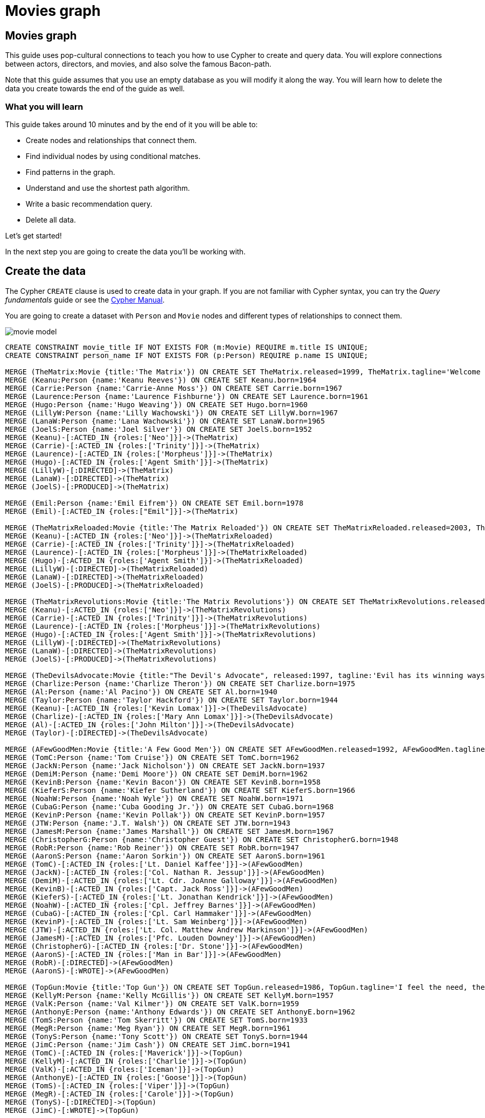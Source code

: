 = Movies graph
:imagesdir: https://neo4j-graph-examples.github.io/get-started/documentation/img/

== Movies graph

This guide uses pop-cultural connections to teach you how to use Cypher to create and query data.
You will explore connections between actors, directors, and movies, and also solve the famous Bacon-path.

Note that this guide assumes that you use an empty database as you will modify it along the way.
You will learn how to delete the data you create towards the end of the guide as well.

=== What you will learn

This guide takes around 10 minutes and by the end of it you will be able to:

- Create nodes and relationships that connect them.
- Find individual nodes by using conditional matches.
- Find patterns in the graph.
- Understand and use the shortest path algorithm.
- Write a basic recommendation query.
- Delete all data.

Let's get started!

In the next step you are going to create the data you'll be working with.

== Create the data

The Cypher `CREATE` clause is used to create data in your graph.
If you are not familiar with Cypher syntax, you can try the _Query fundamentals_ guide or see the link:https://neo4j.com/docs/cypher-manual/current[Cypher Manual].

You are going to create a dataset with `Person` and `Movie` nodes and different types of relationships to connect them.

image::movie-model.png[]

[source,cypher]
----
CREATE CONSTRAINT movie_title IF NOT EXISTS FOR (m:Movie) REQUIRE m.title IS UNIQUE;
CREATE CONSTRAINT person_name IF NOT EXISTS FOR (p:Person) REQUIRE p.name IS UNIQUE;

MERGE (TheMatrix:Movie {title:'The Matrix'}) ON CREATE SET TheMatrix.released=1999, TheMatrix.tagline='Welcome to the Real World'
MERGE (Keanu:Person {name:'Keanu Reeves'}) ON CREATE SET Keanu.born=1964
MERGE (Carrie:Person {name:'Carrie-Anne Moss'}) ON CREATE SET Carrie.born=1967
MERGE (Laurence:Person {name:'Laurence Fishburne'}) ON CREATE SET Laurence.born=1961
MERGE (Hugo:Person {name:'Hugo Weaving'}) ON CREATE SET Hugo.born=1960
MERGE (LillyW:Person {name:'Lilly Wachowski'}) ON CREATE SET LillyW.born=1967
MERGE (LanaW:Person {name:'Lana Wachowski'}) ON CREATE SET LanaW.born=1965
MERGE (JoelS:Person {name:'Joel Silver'}) ON CREATE SET JoelS.born=1952
MERGE (Keanu)-[:ACTED_IN {roles:['Neo']}]->(TheMatrix)
MERGE (Carrie)-[:ACTED_IN {roles:['Trinity']}]->(TheMatrix)
MERGE (Laurence)-[:ACTED_IN {roles:['Morpheus']}]->(TheMatrix)
MERGE (Hugo)-[:ACTED_IN {roles:['Agent Smith']}]->(TheMatrix)
MERGE (LillyW)-[:DIRECTED]->(TheMatrix)
MERGE (LanaW)-[:DIRECTED]->(TheMatrix)
MERGE (JoelS)-[:PRODUCED]->(TheMatrix)

MERGE (Emil:Person {name:'Emil Eifrem'}) ON CREATE SET Emil.born=1978
MERGE (Emil)-[:ACTED_IN {roles:["Emil"]}]->(TheMatrix)

MERGE (TheMatrixReloaded:Movie {title:'The Matrix Reloaded'}) ON CREATE SET TheMatrixReloaded.released=2003, TheMatrixReloaded.tagline='Free your mind'
MERGE (Keanu)-[:ACTED_IN {roles:['Neo']}]->(TheMatrixReloaded)
MERGE (Carrie)-[:ACTED_IN {roles:['Trinity']}]->(TheMatrixReloaded)
MERGE (Laurence)-[:ACTED_IN {roles:['Morpheus']}]->(TheMatrixReloaded)
MERGE (Hugo)-[:ACTED_IN {roles:['Agent Smith']}]->(TheMatrixReloaded)
MERGE (LillyW)-[:DIRECTED]->(TheMatrixReloaded)
MERGE (LanaW)-[:DIRECTED]->(TheMatrixReloaded)
MERGE (JoelS)-[:PRODUCED]->(TheMatrixReloaded)

MERGE (TheMatrixRevolutions:Movie {title:'The Matrix Revolutions'}) ON CREATE SET TheMatrixRevolutions.released=2003, TheMatrixRevolutions.tagline='Everything that has a beginning has an end'
MERGE (Keanu)-[:ACTED_IN {roles:['Neo']}]->(TheMatrixRevolutions)
MERGE (Carrie)-[:ACTED_IN {roles:['Trinity']}]->(TheMatrixRevolutions)
MERGE (Laurence)-[:ACTED_IN {roles:['Morpheus']}]->(TheMatrixRevolutions)
MERGE (Hugo)-[:ACTED_IN {roles:['Agent Smith']}]->(TheMatrixRevolutions)
MERGE (LillyW)-[:DIRECTED]->(TheMatrixRevolutions)
MERGE (LanaW)-[:DIRECTED]->(TheMatrixRevolutions)
MERGE (JoelS)-[:PRODUCED]->(TheMatrixRevolutions)

MERGE (TheDevilsAdvocate:Movie {title:"The Devil's Advocate", released:1997, tagline:'Evil has its winning ways'})
MERGE (Charlize:Person {name:'Charlize Theron'}) ON CREATE SET Charlize.born=1975
MERGE (Al:Person {name:'Al Pacino'}) ON CREATE SET Al.born=1940
MERGE (Taylor:Person {name:'Taylor Hackford'}) ON CREATE SET Taylor.born=1944
MERGE (Keanu)-[:ACTED_IN {roles:['Kevin Lomax']}]->(TheDevilsAdvocate)
MERGE (Charlize)-[:ACTED_IN {roles:['Mary Ann Lomax']}]->(TheDevilsAdvocate)
MERGE (Al)-[:ACTED_IN {roles:['John Milton']}]->(TheDevilsAdvocate)
MERGE (Taylor)-[:DIRECTED]->(TheDevilsAdvocate)

MERGE (AFewGoodMen:Movie {title:'A Few Good Men'}) ON CREATE SET AFewGoodMen.released=1992, AFewGoodMen.tagline='In the heart of the nation\'s capital, in a courthouse of the U.S. government, one man will stop at nothing to keep his honor, and one will stop at nothing to find the truth.'
MERGE (TomC:Person {name:'Tom Cruise'}) ON CREATE SET TomC.born=1962
MERGE (JackN:Person {name:'Jack Nicholson'}) ON CREATE SET JackN.born=1937
MERGE (DemiM:Person {name:'Demi Moore'}) ON CREATE SET DemiM.born=1962
MERGE (KevinB:Person {name:'Kevin Bacon'}) ON CREATE SET KevinB.born=1958
MERGE (KieferS:Person {name:'Kiefer Sutherland'}) ON CREATE SET KieferS.born=1966
MERGE (NoahW:Person {name:'Noah Wyle'}) ON CREATE SET NoahW.born=1971
MERGE (CubaG:Person {name:'Cuba Gooding Jr.'}) ON CREATE SET CubaG.born=1968
MERGE (KevinP:Person {name:'Kevin Pollak'}) ON CREATE SET KevinP.born=1957
MERGE (JTW:Person {name:'J.T. Walsh'}) ON CREATE SET JTW.born=1943
MERGE (JamesM:Person {name:'James Marshall'}) ON CREATE SET JamesM.born=1967
MERGE (ChristopherG:Person {name:'Christopher Guest'}) ON CREATE SET ChristopherG.born=1948
MERGE (RobR:Person {name:'Rob Reiner'}) ON CREATE SET RobR.born=1947
MERGE (AaronS:Person {name:'Aaron Sorkin'}) ON CREATE SET AaronS.born=1961
MERGE (TomC)-[:ACTED_IN {roles:['Lt. Daniel Kaffee']}]->(AFewGoodMen)
MERGE (JackN)-[:ACTED_IN {roles:['Col. Nathan R. Jessup']}]->(AFewGoodMen)
MERGE (DemiM)-[:ACTED_IN {roles:['Lt. Cdr. JoAnne Galloway']}]->(AFewGoodMen)
MERGE (KevinB)-[:ACTED_IN {roles:['Capt. Jack Ross']}]->(AFewGoodMen)
MERGE (KieferS)-[:ACTED_IN {roles:['Lt. Jonathan Kendrick']}]->(AFewGoodMen)
MERGE (NoahW)-[:ACTED_IN {roles:['Cpl. Jeffrey Barnes']}]->(AFewGoodMen)
MERGE (CubaG)-[:ACTED_IN {roles:['Cpl. Carl Hammaker']}]->(AFewGoodMen)
MERGE (KevinP)-[:ACTED_IN {roles:['Lt. Sam Weinberg']}]->(AFewGoodMen)
MERGE (JTW)-[:ACTED_IN {roles:['Lt. Col. Matthew Andrew Markinson']}]->(AFewGoodMen)
MERGE (JamesM)-[:ACTED_IN {roles:['Pfc. Louden Downey']}]->(AFewGoodMen)
MERGE (ChristopherG)-[:ACTED_IN {roles:['Dr. Stone']}]->(AFewGoodMen)
MERGE (AaronS)-[:ACTED_IN {roles:['Man in Bar']}]->(AFewGoodMen)
MERGE (RobR)-[:DIRECTED]->(AFewGoodMen)
MERGE (AaronS)-[:WROTE]->(AFewGoodMen)

MERGE (TopGun:Movie {title:'Top Gun'}) ON CREATE SET TopGun.released=1986, TopGun.tagline='I feel the need, the need for speed.'
MERGE (KellyM:Person {name:'Kelly McGillis'}) ON CREATE SET KellyM.born=1957
MERGE (ValK:Person {name:'Val Kilmer'}) ON CREATE SET ValK.born=1959
MERGE (AnthonyE:Person {name:'Anthony Edwards'}) ON CREATE SET AnthonyE.born=1962
MERGE (TomS:Person {name:'Tom Skerritt'}) ON CREATE SET TomS.born=1933
MERGE (MegR:Person {name:'Meg Ryan'}) ON CREATE SET MegR.born=1961
MERGE (TonyS:Person {name:'Tony Scott'}) ON CREATE SET TonyS.born=1944
MERGE (JimC:Person {name:'Jim Cash'}) ON CREATE SET JimC.born=1941
MERGE (TomC)-[:ACTED_IN {roles:['Maverick']}]->(TopGun)
MERGE (KellyM)-[:ACTED_IN {roles:['Charlie']}]->(TopGun)
MERGE (ValK)-[:ACTED_IN {roles:['Iceman']}]->(TopGun)
MERGE (AnthonyE)-[:ACTED_IN {roles:['Goose']}]->(TopGun)
MERGE (TomS)-[:ACTED_IN {roles:['Viper']}]->(TopGun)
MERGE (MegR)-[:ACTED_IN {roles:['Carole']}]->(TopGun)
MERGE (TonyS)-[:DIRECTED]->(TopGun)
MERGE (JimC)-[:WROTE]->(TopGun)

MERGE (JerryMaguire:Movie {title:'Jerry Maguire'}) ON CREATE SET JerryMaguire.released=2000, JerryMaguire.tagline='The rest of his life begins now.'
MERGE (ReneeZ:Person {name:'Renee Zellweger'}) ON CREATE SET ReneeZ.born=1969
MERGE (KellyP:Person {name:'Kelly Preston'}) ON CREATE SET KellyP.born=1962
MERGE (JerryO:Person {name:'Jerry O\'Connell'}) ON CREATE SET JerryO.born=1974
MERGE (JayM:Person {name:'Jay Mohr'}) ON CREATE SET JayM.born=1970
MERGE (BonnieH:Person {name:'Bonnie Hunt'}) ON CREATE SET BonnieH.born=1961
MERGE (ReginaK:Person {name:'Regina King'}) ON CREATE SET ReginaK.born=1971
MERGE (JonathanL:Person {name:'Jonathan Lipnicki'}) ON CREATE SET JonathanL.born=1996
MERGE (CameronC:Person {name:'Cameron Crowe'}) ON CREATE SET CameronC.born=1957
MERGE (TomC)-[:ACTED_IN {roles:['Jerry Maguire']}]->(JerryMaguire)
MERGE (CubaG)-[:ACTED_IN {roles:['Rod Tidwell']}]->(JerryMaguire)
MERGE (ReneeZ)-[:ACTED_IN {roles:['Dorothy Boyd']}]->(JerryMaguire)
MERGE (KellyP)-[:ACTED_IN {roles:['Avery Bishop']}]->(JerryMaguire)
MERGE (JerryO)-[:ACTED_IN {roles:['Frank Cushman']}]->(JerryMaguire)
MERGE (JayM)-[:ACTED_IN {roles:['Bob Sugar']}]->(JerryMaguire)
MERGE (BonnieH)-[:ACTED_IN {roles:['Laurel Boyd']}]->(JerryMaguire)
MERGE (ReginaK)-[:ACTED_IN {roles:['Marcee Tidwell']}]->(JerryMaguire)
MERGE (JonathanL)-[:ACTED_IN {roles:['Ray Boyd']}]->(JerryMaguire)
MERGE (CameronC)-[:DIRECTED]->(JerryMaguire)
MERGE (CameronC)-[:PRODUCED]->(JerryMaguire)
MERGE (CameronC)-[:WROTE]->(JerryMaguire)

MERGE (StandByMe:Movie {title:'Stand By Me'}) ON CREATE SET StandByMe.released=1986, StandByMe.tagline='For some, it\'s the last real taste of innocence, and the first real taste of life. But for everyone, it\'s the time that memories are made of.'
MERGE (RiverP:Person {name:'River Phoenix'}) ON CREATE SET RiverP.born=1970
MERGE (CoreyF:Person {name:'Corey Feldman'}) ON CREATE SET CoreyF.born=1971
MERGE (WilW:Person {name:'Wil Wheaton'}) ON CREATE SET WilW.born=1972
MERGE (JohnC:Person {name:'John Cusack'}) ON CREATE SET JohnC.born=1966
MERGE (MarshallB:Person {name:'Marshall Bell'}) ON CREATE SET MarshallB.born=1942
MERGE (WilW)-[:ACTED_IN {roles:['Gordie Lachance']}]->(StandByMe)
MERGE (RiverP)-[:ACTED_IN {roles:['Chris Chambers']}]->(StandByMe)
MERGE (JerryO)-[:ACTED_IN {roles:['Vern Tessio']}]->(StandByMe)
MERGE (CoreyF)-[:ACTED_IN {roles:['Teddy Duchamp']}]->(StandByMe)
MERGE (JohnC)-[:ACTED_IN {roles:['Denny Lachance']}]->(StandByMe)
MERGE (KieferS)-[:ACTED_IN {roles:['Ace Merrill']}]->(StandByMe)
MERGE (MarshallB)-[:ACTED_IN {roles:['Mr. Lachance']}]->(StandByMe)
MERGE (RobR)-[:DIRECTED]->(StandByMe)

MERGE (AsGoodAsItGets:Movie {title:'As Good as It Gets'}) ON CREATE SET AsGoodAsItGets.released=1997, AsGoodAsItGets.tagline='A comedy from the heart that goes for the throat.'
MERGE (HelenH:Person {name:'Helen Hunt'}) ON CREATE SET HelenH.born=1963
MERGE (GregK:Person {name:'Greg Kinnear'}) ON CREATE SET GregK.born=1963
MERGE (JamesB:Person {name:'James L. Brooks'}) ON CREATE SET JamesB.born=1940
MERGE (JackN)-[:ACTED_IN {roles:['Melvin Udall']}]->(AsGoodAsItGets)
MERGE (HelenH)-[:ACTED_IN {roles:['Carol Connelly']}]->(AsGoodAsItGets)
MERGE (GregK)-[:ACTED_IN {roles:['Simon Bishop']}]->(AsGoodAsItGets)
MERGE (CubaG)-[:ACTED_IN {roles:['Frank Sachs']}]->(AsGoodAsItGets)
MERGE (JamesB)-[:DIRECTED]->(AsGoodAsItGets)

MERGE (WhatDreamsMayCome:Movie {title:'What Dreams May Come'}) ON CREATE SET WhatDreamsMayCome.released=1998, WhatDreamsMayCome.tagline='After life there is more. The end is just the beginning.'
MERGE (AnnabellaS:Person {name:'Annabella Sciorra'}) ON CREATE SET AnnabellaS.born=1960
MERGE (MaxS:Person {name:'Max von Sydow'}) ON CREATE SET MaxS.born=1929
MERGE (WernerH:Person {name:'Werner Herzog'}) ON CREATE SET WernerH.born=1942
MERGE (Robin:Person {name:'Robin Williams'}) ON CREATE SET Robin.born=1951
MERGE (VincentW:Person {name:'Vincent Ward'}) ON CREATE SET VincentW.born=1956
MERGE (Robin)-[:ACTED_IN {roles:['Chris Nielsen']}]->(WhatDreamsMayCome)
MERGE (CubaG)-[:ACTED_IN {roles:['Albert Lewis']}]->(WhatDreamsMayCome)
MERGE (AnnabellaS)-[:ACTED_IN {roles:['Annie Collins-Nielsen']}]->(WhatDreamsMayCome)
MERGE (MaxS)-[:ACTED_IN {roles:['The Tracker']}]->(WhatDreamsMayCome)
MERGE (WernerH)-[:ACTED_IN {roles:['The Face']}]->(WhatDreamsMayCome)
MERGE (VincentW)-[:DIRECTED]->(WhatDreamsMayCome)

MERGE (SnowFallingonCedars:Movie {title:'Snow Falling on Cedars'}) ON CREATE SET SnowFallingonCedars.released=1999, SnowFallingonCedars.tagline='First loves last. Forever.'
MERGE (EthanH:Person {name:'Ethan Hawke'}) ON CREATE SET EthanH.born=1970
MERGE (RickY:Person {name:'Rick Yune'}) ON CREATE SET RickY.born=1971
MERGE (JamesC:Person {name:'James Cromwell'}) ON CREATE SET JamesC.born=1940
MERGE (ScottH:Person {name:'Scott Hicks'}) ON CREATE SET ScottH.born=1953
MERGE (EthanH)-[:ACTED_IN {roles:['Ishmael Chambers']}]->(SnowFallingonCedars)
MERGE (RickY)-[:ACTED_IN {roles:['Kazuo Miyamoto']}]->(SnowFallingonCedars)
MERGE (MaxS)-[:ACTED_IN {roles:['Nels Gudmundsson']}]->(SnowFallingonCedars)
MERGE (JamesC)-[:ACTED_IN {roles:['Judge Fielding']}]->(SnowFallingonCedars)
MERGE (ScottH)-[:DIRECTED]->(SnowFallingonCedars)

MERGE (YouveGotMail:Movie {title:'You\'ve Got Mail'}) ON CREATE SET YouveGotMail.released=1998, YouveGotMail.tagline='At odds in life... in love on-line.'
MERGE (ParkerP:Person {name:'Parker Posey'}) ON CREATE SET ParkerP.born=1968
MERGE (DaveC:Person {name:'Dave Chappelle'}) ON CREATE SET DaveC.born=1973
MERGE (SteveZ:Person {name:'Steve Zahn'}) ON CREATE SET SteveZ.born=1967
MERGE (TomH:Person {name:'Tom Hanks'}) ON CREATE SET TomH.born=1956
MERGE (NoraE:Person {name:'Nora Ephron'}) ON CREATE SET NoraE.born=1941
MERGE (TomH)-[:ACTED_IN {roles:['Joe Fox']}]->(YouveGotMail)
MERGE (MegR)-[:ACTED_IN {roles:['Kathleen Kelly']}]->(YouveGotMail)
MERGE (GregK)-[:ACTED_IN {roles:['Frank Navasky']}]->(YouveGotMail)
MERGE (ParkerP)-[:ACTED_IN {roles:['Patricia Eden']}]->(YouveGotMail)
MERGE (DaveC)-[:ACTED_IN {roles:['Kevin Jackson']}]->(YouveGotMail)
MERGE (SteveZ)-[:ACTED_IN {roles:['George Pappas']}]->(YouveGotMail)
MERGE (NoraE)-[:DIRECTED]->(YouveGotMail)

MERGE (SleeplessInSeattle:Movie {title:'Sleepless in Seattle'}) ON CREATE SET SleeplessInSeattle.released=1993, SleeplessInSeattle.tagline='What if someone you never met, someone you never saw, someone you never knew was the only someone for you?'
MERGE (RitaW:Person {name:'Rita Wilson'}) ON CREATE SET RitaW.born=1956
MERGE (BillPull:Person {name:'Bill Pullman'}) ON CREATE SET BillPull.born=1953
MERGE (VictorG:Person {name:'Victor Garber'}) ON CREATE SET VictorG.born=1949
MERGE (RosieO:Person {name:'Rosie O\'Donnell'}) ON CREATE SET RosieO.born=1962
MERGE (TomH)-[:ACTED_IN {roles:['Sam Baldwin']}]->(SleeplessInSeattle)
MERGE (MegR)-[:ACTED_IN {roles:['Annie Reed']}]->(SleeplessInSeattle)
MERGE (RitaW)-[:ACTED_IN {roles:['Suzy']}]->(SleeplessInSeattle)
MERGE (BillPull)-[:ACTED_IN {roles:['Walter']}]->(SleeplessInSeattle)
MERGE (VictorG)-[:ACTED_IN {roles:['Greg']}]->(SleeplessInSeattle)
MERGE (RosieO)-[:ACTED_IN {roles:['Becky']}]->(SleeplessInSeattle)
MERGE (NoraE)-[:DIRECTED]->(SleeplessInSeattle)

MERGE (JoeVersustheVolcano:Movie {title:'Joe Versus the Volcano'}) ON CREATE SET JoeVersustheVolcano.released=1990, JoeVersustheVolcano.tagline='A story of love, lava and burning desire.'
MERGE (JohnS:Person {name:'John Patrick Stanley'}) ON CREATE SET JohnS.born=1950
MERGE (Nathan:Person {name:'Nathan Lane'}) ON CREATE SET Nathan.born=1956
MERGE (TomH)-[:ACTED_IN {roles:['Joe Banks']}]->(JoeVersustheVolcano)
MERGE (MegR)-[:ACTED_IN {roles:['DeDe', 'Angelica Graynamore', 'Patricia Graynamore']}]->(JoeVersustheVolcano)
MERGE (Nathan)-[:ACTED_IN {roles:['Baw']}]->(JoeVersustheVolcano)
MERGE (JohnS)-[:DIRECTED]->(JoeVersustheVolcano)

MERGE (WhenHarryMetSally:Movie {title:'When Harry Met Sally'}) ON CREATE SET WhenHarryMetSally.released=1998, WhenHarryMetSally.tagline='Can two friends sleep together and still love each other in the morning?'
MERGE (BillyC:Person {name:'Billy Crystal'}) ON CREATE SET BillyC.born=1948
MERGE (CarrieF:Person {name:'Carrie Fisher'}) ON CREATE SET CarrieF.born=1956
MERGE (BrunoK:Person {name:'Bruno Kirby'}) ON CREATE SET BrunoK.born=1949
MERGE (BillyC)-[:ACTED_IN {roles:['Harry Burns']}]->(WhenHarryMetSally)
MERGE (MegR)-[:ACTED_IN {roles:['Sally Albright']}]->(WhenHarryMetSally)
MERGE (CarrieF)-[:ACTED_IN {roles:['Marie']}]->(WhenHarryMetSally)
MERGE (BrunoK)-[:ACTED_IN {roles:['Jess']}]->(WhenHarryMetSally)
MERGE (RobR)-[:DIRECTED]->(WhenHarryMetSally)
MERGE (RobR)-[:PRODUCED]->(WhenHarryMetSally)
MERGE (NoraE)-[:PRODUCED]->(WhenHarryMetSally)
MERGE (NoraE)-[:WROTE]->(WhenHarryMetSally)

MERGE (ThatThingYouDo:Movie {title:'That Thing You Do'}) ON CREATE SET ThatThingYouDo.released=1996, ThatThingYouDo.tagline='In every life there comes a time when that thing you dream becomes that thing you do'
MERGE (LivT:Person {name:'Liv Tyler'}) ON CREATE SET LivT.born=1977
MERGE (TomH)-[:ACTED_IN {roles:['Mr. White']}]->(ThatThingYouDo)
MERGE (LivT)-[:ACTED_IN {roles:['Faye Dolan']}]->(ThatThingYouDo)
MERGE (Charlize)-[:ACTED_IN {roles:['Tina']}]->(ThatThingYouDo)
MERGE (TomH)-[:DIRECTED]->(ThatThingYouDo)

MERGE (TheReplacements:Movie {title:'The Replacements'}) ON CREATE SET TheReplacements.released=2000, TheReplacements.tagline='Pain heals, Chicks dig scars... Glory lasts forever'
MERGE (Brooke:Person {name:'Brooke Langton'}) ON CREATE SET Brooke.born=1970
MERGE (Gene:Person {name:'Gene Hackman'}) ON CREATE SET Gene.born=1930
MERGE (Orlando:Person {name:'Orlando Jones'}) ON CREATE SET Orlando.born=1968
MERGE (Howard:Person {name:'Howard Deutch'}) ON CREATE SET Howard.born=1950
MERGE (Keanu)-[:ACTED_IN {roles:['Shane Falco']}]->(TheReplacements)
MERGE (Brooke)-[:ACTED_IN {roles:['Annabelle Farrell']}]->(TheReplacements)
MERGE (Gene)-[:ACTED_IN {roles:['Jimmy McGinty']}]->(TheReplacements)
MERGE (Orlando)-[:ACTED_IN {roles:['Clifford Franklin']}]->(TheReplacements)
MERGE (Howard)-[:DIRECTED]->(TheReplacements)

MERGE (RescueDawn:Movie {title:'RescueDawn'}) ON CREATE SET RescueDawn.released=2006, RescueDawn.tagline='Based on the extraordinary true story of one man\'s fight for freedom'
MERGE (ChristianB:Person {name:'Christian Bale'}) ON CREATE SET ChristianB.born=1974
MERGE (ZachG:Person {name:'Zach Grenier'}) ON CREATE SET ZachG.born=1954
MERGE (MarshallB)-[:ACTED_IN {roles:['Admiral']}]->(RescueDawn)
MERGE (ChristianB)-[:ACTED_IN {roles:['Dieter Dengler']}]->(RescueDawn)
MERGE (ZachG)-[:ACTED_IN {roles:['Squad Leader']}]->(RescueDawn)
MERGE (SteveZ)-[:ACTED_IN {roles:['Duane']}]->(RescueDawn)
MERGE (WernerH)-[:DIRECTED]->(RescueDawn)

MERGE (TheBirdcage:Movie {title:'The Birdcage'}) ON CREATE SET TheBirdcage.released=1996, TheBirdcage.tagline='Come as you are'
MERGE (MikeN:Person {name:'Mike Nichols'}) ON CREATE SET MikeN.born=1931
MERGE (Robin)-[:ACTED_IN {roles:['Armand Goldman']}]->(TheBirdcage)
MERGE (Nathan)-[:ACTED_IN {roles:['Albert Goldman']}]->(TheBirdcage)
MERGE (Gene)-[:ACTED_IN {roles:['Sen. Kevin Keeley']}]->(TheBirdcage)
MERGE (MikeN)-[:DIRECTED]->(TheBirdcage)

MERGE (Unforgiven:Movie {title:'Unforgiven'}) ON CREATE SET Unforgiven.released=1992, Unforgiven.tagline='It\'s a hell of a thing, killing a man'
MERGE (RichardH:Person {name:'Richard Harris'}) ON CREATE SET RichardH.born=1930
MERGE (ClintE:Person {name:'Clint Eastwood'}) ON CREATE SET ClintE.born=1930
MERGE (RichardH)-[:ACTED_IN {roles:['English Bob']}]->(Unforgiven)
MERGE (ClintE)-[:ACTED_IN {roles:['Bill Munny']}]->(Unforgiven)
MERGE (Gene)-[:ACTED_IN {roles:['Little Bill Daggett']}]->(Unforgiven)
MERGE (ClintE)-[:DIRECTED]->(Unforgiven)

MERGE (JohnnyMnemonic:Movie {title:'Johnny Mnemonic'}) ON CREATE SET JohnnyMnemonic.released=1995, JohnnyMnemonic.tagline='The hottest data on earth. In the coolest head in town'
MERGE (Takeshi:Person {name:'Takeshi Kitano'}) ON CREATE SET Takeshi.born=1947
MERGE (Dina:Person {name:'Dina Meyer'}) ON CREATE SET Dina.born=1968
MERGE (IceT:Person {name:'Ice-T'}) ON CREATE SET IceT.born=1958
MERGE (RobertL:Person {name:'Robert Longo'}) ON CREATE SET RobertL.born=1953
MERGE (Keanu)-[:ACTED_IN {roles:['Johnny Mnemonic']}]->(JohnnyMnemonic)
MERGE (Takeshi)-[:ACTED_IN {roles:['Takahashi']}]->(JohnnyMnemonic)
MERGE (Dina)-[:ACTED_IN {roles:['Jane']}]->(JohnnyMnemonic)
MERGE (IceT)-[:ACTED_IN {roles:['J-Bone']}]->(JohnnyMnemonic)
MERGE (RobertL)-[:DIRECTED]->(JohnnyMnemonic)

MERGE (CloudAtlas:Movie {title:'Cloud Atlas'}) ON CREATE SET CloudAtlas.released=2012, CloudAtlas.tagline='Everything is connected'
MERGE (HalleB:Person {name:'Halle Berry'}) ON CREATE SET HalleB.born=1966
MERGE (JimB:Person {name:'Jim Broadbent'}) ON CREATE SET JimB.born=1949
MERGE (TomT:Person {name:'Tom Tykwer'}) ON CREATE SET TomT.born=1965
MERGE (DavidMitchell:Person {name:'David Mitchell'}) ON CREATE SET DavidMitchell.born=1969
MERGE (StefanArndt:Person {name:'Stefan Arndt'}) ON CREATE SET StefanArndt.born=1961
MERGE (TomH)-[:ACTED_IN {roles:['Zachry', 'Dr. Henry Goose', 'Isaac Sachs', 'Dermot Hoggins']}]->(CloudAtlas)
MERGE (Hugo)-[:ACTED_IN {roles:['Bill Smoke', 'Haskell Moore', 'Tadeusz Kesselring', 'Nurse Noakes', 'Boardman Mephi', 'Old Georgie']}]->(CloudAtlas)
MERGE (HalleB)-[:ACTED_IN {roles:['Luisa Rey', 'Jocasta Ayrs', 'Ovid', 'Meronym']}]->(CloudAtlas)
MERGE (JimB)-[:ACTED_IN {roles:['Vyvyan Ayrs', 'Captain Molyneux', 'Timothy Cavendish']}]->(CloudAtlas)
MERGE (TomT)-[:DIRECTED]->(CloudAtlas)
MERGE (LillyW)-[:DIRECTED]->(CloudAtlas)
MERGE (LanaW)-[:DIRECTED]->(CloudAtlas)
MERGE (DavidMitchell)-[:WROTE]->(CloudAtlas)
MERGE (StefanArndt)-[:PRODUCED]->(CloudAtlas)

MERGE (TheDaVinciCode:Movie {title:'The Da Vinci Code'}) ON CREATE SET TheDaVinciCode.released=2006, TheDaVinciCode.tagline='Break The Codes'
MERGE (IanM:Person {name:'Ian McKellen'}) ON CREATE SET IanM.born=1939
MERGE (AudreyT:Person {name:'Audrey Tautou'}) ON CREATE SET AudreyT.born=1976
MERGE (PaulB:Person {name:'Paul Bettany'}) ON CREATE SET PaulB.born=1971
MERGE (RonH:Person {name:'Ron Howard'}) ON CREATE SET RonH.born=1954
MERGE (TomH)-[:ACTED_IN {roles:['Dr. Robert Langdon']}]->(TheDaVinciCode)
MERGE (IanM)-[:ACTED_IN {roles:['Sir Leight Teabing']}]->(TheDaVinciCode)
MERGE (AudreyT)-[:ACTED_IN {roles:['Sophie Neveu']}]->(TheDaVinciCode)
MERGE (PaulB)-[:ACTED_IN {roles:['Silas']}]->(TheDaVinciCode)
MERGE (RonH)-[:DIRECTED]->(TheDaVinciCode)

MERGE (VforVendetta:Movie {title:'V for Vendetta'}) ON CREATE SET VforVendetta.released=2006, VforVendetta.tagline='Freedom! Forever!'
MERGE (NatalieP:Person {name:'Natalie Portman'}) ON CREATE SET NatalieP.born=1981
MERGE (StephenR:Person {name:'Stephen Rea'}) ON CREATE SET StephenR.born=1946
MERGE (JohnH:Person {name:'John Hurt'}) ON CREATE SET JohnH.born=1940
MERGE (BenM:Person {name:'Ben Miles'}) ON CREATE SET BenM.born=1967
MERGE (Hugo)-[:ACTED_IN {roles:['V']}]->(VforVendetta)
MERGE (NatalieP)-[:ACTED_IN {roles:['Evey Hammond']}]->(VforVendetta)
MERGE (StephenR)-[:ACTED_IN {roles:['Eric Finch']}]->(VforVendetta)
MERGE (JohnH)-[:ACTED_IN {roles:['High Chancellor Adam Sutler']}]->(VforVendetta)
MERGE (BenM)-[:ACTED_IN {roles:['Dascomb']}]->(VforVendetta)
MERGE (JamesM)-[:DIRECTED]->(VforVendetta)
MERGE (LillyW)-[:PRODUCED]->(VforVendetta)
MERGE (LanaW)-[:PRODUCED]->(VforVendetta)
MERGE (JoelS)-[:PRODUCED]->(VforVendetta)
MERGE (LillyW)-[:WROTE]->(VforVendetta)
MERGE (LanaW)-[:WROTE]->(VforVendetta)

MERGE (SpeedRacer:Movie {title:'Speed Racer'}) ON CREATE SET SpeedRacer.released=2008, SpeedRacer.tagline='Speed has no limits'
MERGE (EmileH:Person {name:'Emile Hirsch'}) ON CREATE SET EmileH.born=1985
MERGE (JohnG:Person {name:'John Goodman'}) ON CREATE SET JohnG.born=1960
MERGE (SusanS:Person {name:'Susan Sarandon'}) ON CREATE SET SusanS.born=1946
MERGE (MatthewF:Person {name:'Matthew Fox'}) ON CREATE SET MatthewF.born=1966
MERGE (ChristinaR:Person {name:'Christina Ricci'}) ON CREATE SET ChristinaR.born=1980
MERGE (Rain:Person {name:'Rain'}) ON CREATE SET Rain.born=1982
MERGE (EmileH)-[:ACTED_IN {roles:['Speed Racer']}]->(SpeedRacer)
MERGE (JohnG)-[:ACTED_IN {roles:['Pops']}]->(SpeedRacer)
MERGE (SusanS)-[:ACTED_IN {roles:['Mom']}]->(SpeedRacer)
MERGE (MatthewF)-[:ACTED_IN {roles:['Racer X']}]->(SpeedRacer)
MERGE (ChristinaR)-[:ACTED_IN {roles:['Trixie']}]->(SpeedRacer)
MERGE (Rain)-[:ACTED_IN {roles:['Taejo Togokahn']}]->(SpeedRacer)
MERGE (BenM)-[:ACTED_IN {roles:['Cass Jones']}]->(SpeedRacer)
MERGE (LillyW)-[:DIRECTED]->(SpeedRacer)
MERGE (LanaW)-[:DIRECTED]->(SpeedRacer)
MERGE (LillyW)-[:WROTE]->(SpeedRacer)
MERGE (LanaW)-[:WROTE]->(SpeedRacer)
MERGE (JoelS)-[:PRODUCED]->(SpeedRacer)

MERGE (NinjaAssassin:Movie {title:'Ninja Assassin'}) ON CREATE SET NinjaAssassin.released=2009, NinjaAssassin.tagline='Prepare to enter a secret world of assassins'
MERGE (NaomieH:Person {name:'Naomie Harris'})
MERGE (Rain)-[:ACTED_IN {roles:['Raizo']}]->(NinjaAssassin)
MERGE (NaomieH)-[:ACTED_IN {roles:['Mika Coretti']}]->(NinjaAssassin)
MERGE (RickY)-[:ACTED_IN {roles:['Takeshi']}]->(NinjaAssassin)
MERGE (BenM)-[:ACTED_IN {roles:['Ryan Maslow']}]->(NinjaAssassin)
MERGE (JamesM)-[:DIRECTED]->(NinjaAssassin)
MERGE (LillyW)-[:PRODUCED]->(NinjaAssassin)
MERGE (LanaW)-[:PRODUCED]->(NinjaAssassin)
MERGE (JoelS)-[:PRODUCED]->(NinjaAssassin)

MERGE (TheGreenMile:Movie {title:'The Green Mile'}) ON CREATE SET TheGreenMile.released=1999, TheGreenMile.tagline='Walk a mile you\'ll never forget.'
MERGE (MichaelD:Person {name:'Michael Clarke Duncan'}) ON CREATE SET MichaelD.born=1957
MERGE (DavidM:Person {name:'David Morse'}) ON CREATE SET DavidM.born=1953
MERGE (SamR:Person {name:'Sam Rockwell'}) ON CREATE SET SamR.born=1968
MERGE (GaryS:Person {name:'Gary Sinise'}) ON CREATE SET GaryS.born=1955
MERGE (PatriciaC:Person {name:'Patricia Clarkson'}) ON CREATE SET PatriciaC.born=1959
MERGE (FrankD:Person {name:'Frank Darabont'}) ON CREATE SET FrankD.born=1959
MERGE (TomH)-[:ACTED_IN {roles:['Paul Edgecomb']}]->(TheGreenMile)
MERGE (MichaelD)-[:ACTED_IN {roles:['John Coffey']}]->(TheGreenMile)
MERGE (DavidM)-[:ACTED_IN {roles:['Brutus "Brutal" Howell']}]->(TheGreenMile)
MERGE (BonnieH)-[:ACTED_IN {roles:['Jan Edgecomb']}]->(TheGreenMile)
MERGE (JamesC)-[:ACTED_IN {roles:['Warden Hal Moores']}]->(TheGreenMile)
MERGE (SamR)-[:ACTED_IN {roles:['"Wild Bill" Wharton']}]->(TheGreenMile)
MERGE (GaryS)-[:ACTED_IN {roles:['Burt Hammersmith']}]->(TheGreenMile)
MERGE (PatriciaC)-[:ACTED_IN {roles:['Melinda Moores']}]->(TheGreenMile)
MERGE (FrankD)-[:DIRECTED]->(TheGreenMile)

MERGE (FrostNixon:Movie {title:'Frost/Nixon'}) ON CREATE SET FrostNixon.released=2008, FrostNixon.tagline='400 million people were waiting for the truth.'
MERGE (FrankL:Person {name:'Frank Langella'}) ON CREATE SET FrankL.born=1938
MERGE (MichaelS:Person {name:'Michael Sheen'}) ON CREATE SET MichaelS.born=1969
MERGE (OliverP:Person {name:'Oliver Platt'}) ON CREATE SET OliverP.born=1960
MERGE (FrankL)-[:ACTED_IN {roles:['Richard Nixon']}]->(FrostNixon)
MERGE (MichaelS)-[:ACTED_IN {roles:['David Frost']}]->(FrostNixon)
MERGE (KevinB)-[:ACTED_IN {roles:['Jack Brennan']}]->(FrostNixon)
MERGE (OliverP)-[:ACTED_IN {roles:['Bob Zelnick']}]->(FrostNixon)
MERGE (SamR)-[:ACTED_IN {roles:['James Reston, Jr.']}]->(FrostNixon)
MERGE (RonH)-[:DIRECTED]->(FrostNixon)

MERGE (Hoffa:Movie {title:'Hoffa'}) ON CREATE SET Hoffa.released=1992, Hoffa.tagline='He didn\'t want law. He wanted justice.'
MERGE (DannyD:Person {name:'Danny DeVito'}) ON CREATE SET DannyD.born=1944
MERGE (JohnR:Person {name:'John C. Reilly'}) ON CREATE SET JohnR.born=1965
MERGE (JackN)-[:ACTED_IN {roles:['Hoffa']}]->(Hoffa)
MERGE (DannyD)-[:ACTED_IN {roles:['Robert "Bobby" Ciaro']}]->(Hoffa)
MERGE (JTW)-[:ACTED_IN {roles:['Frank Fitzsimmons']}]->(Hoffa)
MERGE (JohnR)-[:ACTED_IN {roles:['Peter "Pete" Connelly']}]->(Hoffa)
MERGE (DannyD)-[:DIRECTED]->(Hoffa)

MERGE (Apollo13:Movie {title:'Apollo 13'}) ON CREATE SET Apollo13.released=1995, Apollo13.tagline='Houston, we have a problem.'
MERGE (EdH:Person {name:'Ed Harris'}) ON CREATE SET EdH.born=1950
MERGE (BillPax:Person {name:'Bill Paxton'}) ON CREATE SET BillPax.born=1955
MERGE (TomH)-[:ACTED_IN {roles:['Jim Lovell']}]->(Apollo13)
MERGE (KevinB)-[:ACTED_IN {roles:['Jack Swigert']}]->(Apollo13)
MERGE (EdH)-[:ACTED_IN {roles:['Gene Kranz']}]->(Apollo13)
MERGE (BillPax)-[:ACTED_IN {roles:['Fred Haise']}]->(Apollo13)
MERGE (GaryS)-[:ACTED_IN {roles:['Ken Mattingly']}]->(Apollo13)
MERGE (RonH)-[:DIRECTED]->(Apollo13)

MERGE (Twister:Movie {title:'Twister'}) ON CREATE SET Twister.released=1996, Twister.tagline='Don\'t Breathe. Don\'t Look Back.'
MERGE (PhilipH:Person {name:'Philip Seymour Hoffman'}) ON CREATE SET PhilipH.born=1967
MERGE (JanB:Person {name:'Jan de Bont'}) ON CREATE SET JanB.born=1943
MERGE (BillPax)-[:ACTED_IN {roles:['Bill Harding']}]->(Twister)
MERGE (HelenH)-[:ACTED_IN {roles:['Dr. Jo Harding']}]->(Twister)
MERGE (ZachG)-[:ACTED_IN {roles:['Eddie']}]->(Twister)
MERGE (PhilipH)-[:ACTED_IN {roles:['Dustin "Dusty" Davis']}]->(Twister)
MERGE (JanB)-[:DIRECTED]->(Twister)

MERGE (CastAway:Movie {title:'Cast Away'}) ON CREATE SET CastAway.released=2000, CastAway.tagline='At the edge of the world, his journey begins.'
MERGE (RobertZ:Person {name:'Robert Zemeckis'}) ON CREATE SET RobertZ.born=1951
MERGE (TomH)-[:ACTED_IN {roles:['Chuck Noland']}]->(CastAway)
MERGE (HelenH)-[:ACTED_IN {roles:['Kelly Frears']}]->(CastAway)
MERGE (RobertZ)-[:DIRECTED]->(CastAway)

MERGE (OneFlewOvertheCuckoosNest:Movie {title:'One Flew Over the Cuckoo\'s Nest'}) ON CREATE SET OneFlewOvertheCuckoosNest.released=1975, OneFlewOvertheCuckoosNest.tagline='If he\'s crazy, what does that make you?'
MERGE (MilosF:Person {name:'Milos Forman'}) ON CREATE SET MilosF.born=1932
MERGE (JackN)-[:ACTED_IN {roles:['Randle McMurphy']}]->(OneFlewOvertheCuckoosNest)
MERGE (DannyD)-[:ACTED_IN {roles:['Martini']}]->(OneFlewOvertheCuckoosNest)
MERGE (MilosF)-[:DIRECTED]->(OneFlewOvertheCuckoosNest)

MERGE (SomethingsGottaGive:Movie {title:'Something\'s Gotta Give'}) ON CREATE SET SomethingsGottaGive.released=2003
MERGE (DianeK:Person {name:'Diane Keaton'}) ON CREATE SET DianeK.born=1946
MERGE (NancyM:Person {name:'Nancy Meyers'}) ON CREATE SET NancyM.born=1949
MERGE (JackN)-[:ACTED_IN {roles:['Harry Sanborn']}]->(SomethingsGottaGive)
MERGE (DianeK)-[:ACTED_IN {roles:['Erica Barry']}]->(SomethingsGottaGive)
MERGE (Keanu)-[:ACTED_IN {roles:['Julian Mercer']}]->(SomethingsGottaGive)
MERGE (NancyM)-[:DIRECTED]->(SomethingsGottaGive)
MERGE (NancyM)-[:PRODUCED]->(SomethingsGottaGive)
MERGE (NancyM)-[:WROTE]->(SomethingsGottaGive)

MERGE (BicentennialMan:Movie {title:'Bicentennial Man'}) ON CREATE SET BicentennialMan.released=1999, BicentennialMan.tagline='One robot\'s 200 year journey to become an ordinary man.'
MERGE (ChrisC:Person {name:'Chris Columbus'}) ON CREATE SET ChrisC.born=1958
MERGE (Robin)-[:ACTED_IN {roles:['Andrew Marin']}]->(BicentennialMan)
MERGE (OliverP)-[:ACTED_IN {roles:['Rupert Burns']}]->(BicentennialMan)
MERGE (ChrisC)-[:DIRECTED]->(BicentennialMan)

MERGE (CharlieWilsonsWar:Movie {title:'Charlie Wilson\'s War'}) ON CREATE SET CharlieWilsonsWar.released=2007, CharlieWilsonsWar.tagline='A stiff drink. A little mascara. A lot of nerve. Who said they couldn\'t bring down the Soviet empire.'
MERGE (JuliaR:Person {name:'Julia Roberts'}) ON CREATE SET JuliaR.born=1967
MERGE (TomH)-[:ACTED_IN {roles:['Rep. Charlie Wilson']}]->(CharlieWilsonsWar)
MERGE (JuliaR)-[:ACTED_IN {roles:['Joanne Herring']}]->(CharlieWilsonsWar)
MERGE (PhilipH)-[:ACTED_IN {roles:['Gust Avrakotos']}]->(CharlieWilsonsWar)
MERGE (MikeN)-[:DIRECTED]->(CharlieWilsonsWar)

MERGE (ThePolarExpress:Movie {title:'The Polar Express'}) ON CREATE SET ThePolarExpress.released=2004, ThePolarExpress.tagline='This Holiday Season... Believe'
MERGE (TomH)-[:ACTED_IN {roles:['Hero Boy', 'Father', 'Conductor', 'Hobo', 'Scrooge', 'Santa Claus']}]->(ThePolarExpress)
MERGE (RobertZ)-[:DIRECTED]->(ThePolarExpress)

MERGE (ALeagueofTheirOwn:Movie {title:'A League of Their Own'}) ON CREATE SET ALeagueofTheirOwn.released=1992, ALeagueofTheirOwn.tagline='Once in a lifetime you get a chance to do something different.'
MERGE (Madonna:Person {name:'Madonna'}) ON CREATE SET Madonna.born=1954
MERGE (GeenaD:Person {name:'Geena Davis'}) ON CREATE SET GeenaD.born=1956
MERGE (LoriP:Person {name:'Lori Petty'}) ON CREATE SET LoriP.born=1963
MERGE (PennyM:Person {name:'Penny Marshall'}) ON CREATE SET PennyM.born=1943
MERGE (TomH)-[:ACTED_IN {roles:['Jimmy Dugan']}]->(ALeagueofTheirOwn)
MERGE (GeenaD)-[:ACTED_IN {roles:['Dottie Hinson']}]->(ALeagueofTheirOwn)
MERGE (LoriP)-[:ACTED_IN {roles:['Kit Keller']}]->(ALeagueofTheirOwn)
MERGE (RosieO)-[:ACTED_IN {roles:['Doris Murphy']}]->(ALeagueofTheirOwn)
MERGE (Madonna)-[:ACTED_IN {roles:['"All the Way" Mae Mordabito']}]->(ALeagueofTheirOwn)
MERGE (BillPax)-[:ACTED_IN {roles:['Bob Hinson']}]->(ALeagueofTheirOwn)
MERGE (PennyM)-[:DIRECTED]->(ALeagueofTheirOwn)

MERGE (PaulBlythe:Person {name:'Paul Blythe'})
MERGE (AngelaScope:Person {name:'Angela Scope'})
MERGE (JessicaThompson:Person {name:'Jessica Thompson'})
MERGE (JamesThompson:Person {name:'James Thompson'})

MERGE (JamesThompson)-[:FOLLOWS]->(JessicaThompson)
MERGE (AngelaScope)-[:FOLLOWS]->(JessicaThompson)
MERGE (PaulBlythe)-[:FOLLOWS]->(AngelaScope)

MERGE (JessicaThompson)-[:REVIEWED {summary:'An amazing journey', rating:95}]->(CloudAtlas)
MERGE (JessicaThompson)-[:REVIEWED {summary:'Silly, but fun', rating:65}]->(TheReplacements)
MERGE (JamesThompson)-[:REVIEWED {summary:'The coolest football movie ever', rating:100}]->(TheReplacements)
MERGE (AngelaScope)-[:REVIEWED {summary:'Pretty funny at times', rating:62}]->(TheReplacements)
MERGE (JessicaThompson)-[:REVIEWED {summary:'Dark, but compelling', rating:85}]->(Unforgiven)
MERGE (JessicaThompson)-[:REVIEWED {summary:"Slapstick redeemed only by the Robin Williams and Gene Hackman's stellar performances", rating:45}]->(TheBirdcage)
MERGE (JessicaThompson)-[:REVIEWED {summary:'A solid romp', rating:68}]->(TheDaVinciCode)
MERGE (JamesThompson)-[:REVIEWED {summary:'Fun, but a little far fetched', rating:65}]->(TheDaVinciCode)
MERGE (JessicaThompson)-[:REVIEWED {summary:'You had me at Jerry', rating:92}]->(JerryMaguire);
----

To see a subset of the imported data run the following statement

[source,cypher]
----
MATCH (person:Person {name: 'Tom Hanks'})
MATCH path = (person)-[:ACTED_IN]->(m)<-[:DIRECTED]-(d)
RETURN path;
----

In the next step, you will look for nodes and their properties.

== Find nodes

To start, can you find the actor _Tom Hanks_ which is a `Person` in our graph?

Run the following query:

[source,cypher]
----
MATCH (p:Person {name: "Tom Hanks"})
RETURN p
----

Next, can you find a `Movie` called _Cloud Atlas_?

[%collapsible]
.Reveal the solution
====
[source,cypher]
----
MATCH (m:Movie {title:"Cloud Atlas"})
RETURN m
----
====

Similarly, you can find all the people (nodes with the `Person` label) in the graph, but limit the returned number to ten:

[source,cypher]
----
MATCH (p:Person)
RETURN p.name LIMIT 10
----

[TIP]
====
Try to remove the property key `.name` from the RETURN clause and see the difference.

[source,cypher]
----
MATCH (p:Person)
RETURN p LIMIT 10
----
====

If you want to find movies released in a specific timespan, you can add conditions by using `WHERE`:

[source,cypher]
----
MATCH (m:Movie) WHERE m.released >= 1990 AND m.released < 2000
RETURN m.title, m.released
----

In the next step you will look for patterns in the graph.

== Find patterns

A pattern in the graph is a specific arrangement of nodes and relationships that can be matched in the graph.
To find which movies Tom Hanks have acted in, specify the pattern as follows:

NOTE: You might need to switch back to the "Graph" view.

[source,cypher]
----
MATCH (p:Person {name: "Tom Hanks"})-[:ACTED_IN]->(movie)
RETURN p,movie
----

Can you specify a pattern to find who directed _Cloud Atlas_?
Hint: The relationship between a person who is a director and the movie they directed is `:DIRECTED`.

[%collapsible]
.Reveal the solution
====
[source,cypher]
----
MATCH (m:Movie {title: "Cloud Atlas"})<-[:DIRECTED]-(director:Person)
RETURN director.name
----
====

If you extend the length of the pattern, you can find co-actors:

[source,cypher]
----
MATCH (:Person {name:"Tom Hanks"})-[:ACTED_IN]->(m)<-[:ACTED_IN]-(coActors)
RETURN coActors.name
----

If you want to see this all as a graph, the easiest way is to return the `path` of your patterns.

[source,cypher]
----
MATCH path= (:Person {name:"Tom Hanks"})-[:ACTED_IN]->(m)<-[:ACTED_IN]-(coActors)
RETURN path
----

You can return _all_ properties if you are not sure exactly what you are looking for:

[source,cypher]
----
MATCH (p:Person)-[relationship]-(:Movie {title: "Cloud Atlas"})
RETURN p.name, type(relationship), relationship
----

This query returns a list of Person-nodes that are connected to the Movie-node _Cloud Atlas_, the relationship type, and _all_ the properties on the relationship.

In the next step, you are going to prove whether the Hollywood version of six degrees of separation is true in your dataset.

== Six degrees of Kevin Bacon

You may have heard about the concept that any two people on Earth are six or fewer connections apart.
In Hollywood, this is said to be true for Kevin Bacon and any other actor.

The following query lets you see all movies _and_ people up to six hops away from Kevin Bacon:

[source,cypher]
----
MATCH (:Person {name:"Kevin Bacon"})-[*1..6]-(p:Person)
RETURN DISTINCT p
----

But is it true that every actor is really connected to Kevin Bacon?

Cypher has a built-in algorithm for this, "Shortest Path" and it looks like this:

[source,cypher]
----
MATCH path=shortestPath(
  (:Person {name:"Kevin Bacon"})-[*]-(:Person {name:"Meg Ryan"})
)
RETURN path, length(path) / 2 as distance
----

You can try to change _Meg Ryan_ out for any other actor in the dataset and see if you can find one farther away than six hops.

In the next step, you are going to recommend new colleagues for Tom Hanks.

== Recommendations

A basic recommendation approach is to find connections past an immediate neighborhood of nodes which are themselves well-connected.
For Tom Hanks, this means to find actors who he has yet to work with, but who has worked with his previous co-actors.
Then you need to find someone who can introduce Tom Hanks to his potential new co-actor.

To find a list of potential co-actors, run the following query:

[source,cypher]
----
MATCH (p:Person {name:"Tom Hanks"})-[:ACTED_IN]->(m)<-[:ACTED_IN]-(coActors),
      (coActors)-[:ACTED_IN]->(m2)<-[:ACTED_IN]-(cocoActors)
WHERE NOT exists { (actor)-[:ACTED_IN]->()<-[:ACTED_IN]-(cocoActors) }
  AND actor <> cocoActors
RETURN cocoActors.name AS recommended, count(*) AS occurence
ORDER BY occurence DESC
----

The `WHERE` part of the query ensures that you don't get actors who already worked with Tom Hanks and nor Tom Hanks himself.
The results are ordered by the number of co-occurrences they have in common.

Now, if you think it would be a good idea for Tom Hanks and Keanu Reeves to do a movie together, who would be able to introduce them, and in which movies have they acted jointly?

[source,cypher]
----
MATCH (p1:Person {name:"Tom Hanks"})-[:ACTED_IN]->(m)<-[:ACTED_IN]-(coActors),
  (coActors)-[:ACTED_IN]->(m2)<-[:ACTED_IN]-(p2:Person {name:"Keanu Reeves"})
RETURN DISTINCT coActors.name AS matchmaker
----

In the last step, you are going to clean up your database by deleting the data you have created.

== Clean up

This dataset is fun to experiment with, but once you are done, you can **delete everything** with the following:

[source,cypher]
----
MATCH (n:Person|Movie)
DETACH DELETE n
----

[WARNING]
====
This does in fact permanently delete the nodes and relationships in this database, so use with caution.
====

You can verify that there is nothing left by a simple query:

[source,cypher]
----
MATCH ()
RETURN count (*)
----

Well done!

If you want to learn more about Cypher, see the following:

* https://graphacademy.neo4j.com/categories/cypher/[Free Online Cypher Courses^]
* https://neo4j.com/docs/getting-started/cypher-intro/[Cypher Getting Started^]
* https://neo4j.com/docs/cypher-manual/current/introduction/[Cypher Documentation^]
* https://neo4j.com/docs/cypher-cheat-sheet/[Cypher Cheat-Sheet^].



